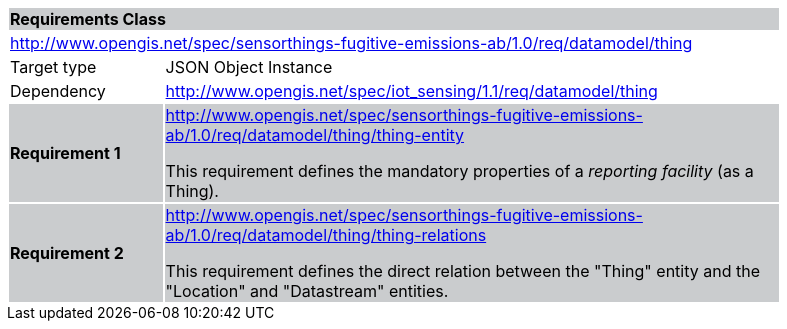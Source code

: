 [cols="1,4",width="90%"]
|===
2+|*Requirements Class* {set:cellbgcolor:#CACCCE}
2+|http://www.opengis.net/spec/sensorthings-fugitive-emissions-ab/1.0/req/datamodel/thing {set:cellbgcolor:#FFFFFF}
|Target type |JSON Object Instance
|Dependency |http://www.opengis.net/spec/iot_sensing/1.1/req/datamodel/thing
|*Requirement 1* {set:cellbgcolor:#CACCCE} |http://www.opengis.net/spec/sensorthings-fugitive-emissions-ab/1.0/req/datamodel/thing/thing-entity +

This requirement defines the mandatory properties of a _reporting facility_ (as a Thing).
|*Requirement 2* {set:cellbgcolor:#CACCCE} |http://www.opengis.net/spec/sensorthings-fugitive-emissions-ab/1.0/req/datamodel/thing/thing-relations +

This requirement defines the direct relation between the "Thing" entity and the "Location" and "Datastream" entities.
|===

